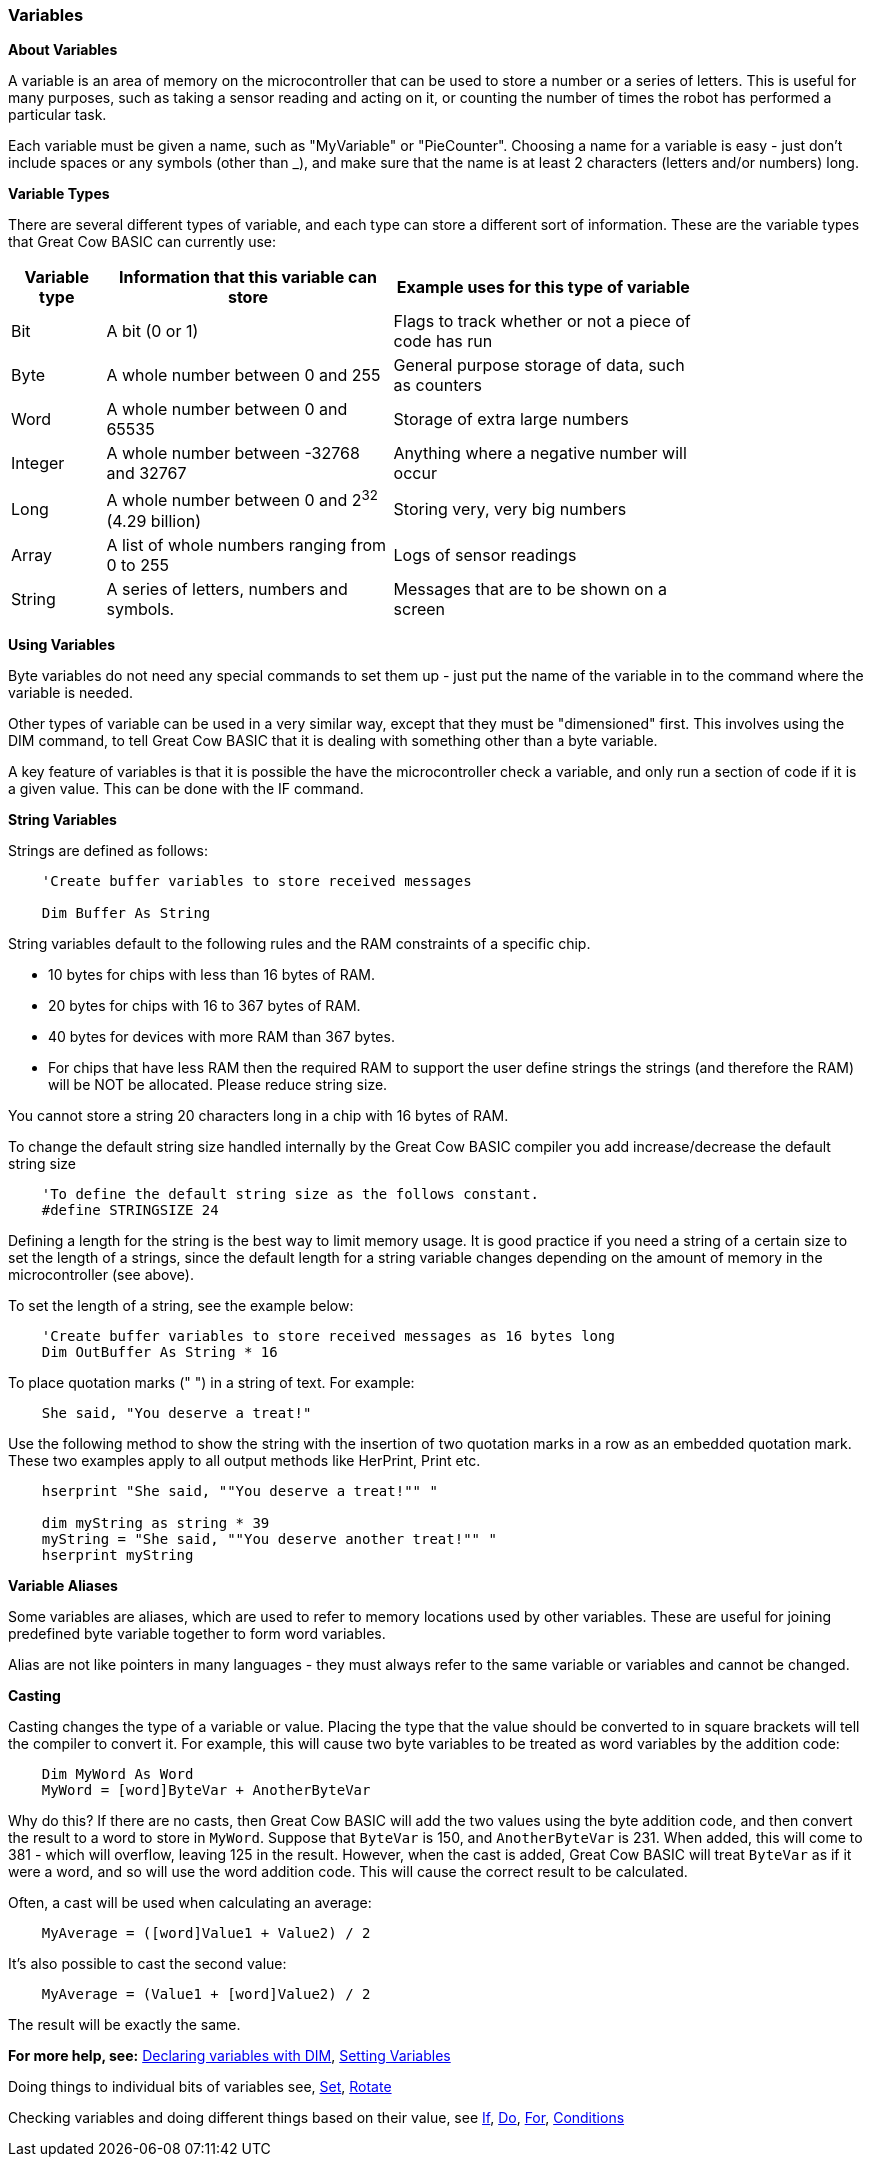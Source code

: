 // Edit EvanV 061116
// Added   #define STRINGSIZE 24 constant information.
// Added   091116 added String examplkes
=== Variables

*About Variables*

A variable is an area of memory on the microcontroller that can be used
to store a number or a series of letters. This is useful for many
purposes, such as taking a sensor reading and acting on it, or counting
the number of times the robot has performed a particular task.

Each variable must be given a name, such as "MyVariable" or
"PieCounter". Choosing a name for a variable is easy - just don't
include spaces or any symbols (other than _), and make sure that the
name is at least 2 characters (letters and/or numbers) long.

*Variable Types*

There are several different types of variable, and each type can store a
different sort of information. These are the variable types that Great
Cow BASIC can currently use:
[cols=3, options="header,autowidth",width="80%"]
|===
|*Variable type*
|*Information that this variable can store*
|*Example uses for this type of variable*

|Bit
|A bit (0 or 1)
|Flags to track whether or not a piece of code has run

|Byte
|A whole number between 0 and 255
|General purpose storage of data, such as counters

|Word
|A whole number between 0 and 65535
|Storage of extra large numbers

|Integer
|A whole number between -32768 and 32767
|Anything where a negative number will occur

|Long
|A whole number between 0 and 2^32^ (4.29 billion)
|Storing very, very big numbers

|Array
|A list of whole numbers ranging from 0 to 255
|Logs of sensor readings

|String
|A series of letters, numbers and symbols.
|Messages that are to be shown on a screen
|===
*Using Variables*

Byte variables do not need any special commands to set them up - just
put the name of the variable in to the command where the variable is
needed.

Other types of variable can be used in a very similar way, except that
they must be "dimensioned" first. This involves using the DIM command,
to tell Great Cow BASIC that it is dealing with something other than a
byte variable.

A key feature of variables is that it is possible the have the
microcontroller check a variable, and only run a section of code if it
is a given value. This can be done with the IF command.

*String Variables*

Strings are defined as follows:
----
    'Create buffer variables to store received messages

    Dim Buffer As String
----
String variables default to the following rules and the RAM constraints
of a specific chip.

- 10 bytes for chips with less than 16 bytes of RAM.
- 20 bytes for chips with 16 to 367 bytes of RAM.
- 40 bytes for devices with more RAM than 367 bytes.
- For chips that have less RAM then the required RAM to support the user define strings the strings (and therefore the RAM) will be NOT be allocated. Please reduce string size.


You cannot store a string 20 characters long in a chip with 16 bytes of RAM.

To change the default string size handled internally by the Great Cow BASIC compiler you add increase/decrease the default string size

----
    'To define the default string size as the follows constant.
    #define STRINGSIZE 24
----

Defining a length for the string is the best way to limit memory usage.
It is good practice if you need a string of a certain size to set the
length of a strings, since the default length for a string variable
changes depending on the amount of memory in the microcontroller (see
above).

To set the length of a string, see the example below:
----
    'Create buffer variables to store received messages as 16 bytes long
    Dim OutBuffer As String * 16
----

To place quotation marks (" ") in a string of text. For example:
----
    She said, "You deserve a treat!"
----

Use the following method to show the string with the insertion of two quotation marks in a row as an embedded quotation mark.
These two examples apply to all output methods like HerPrint, Print etc.

----
    hserprint "She said, ""You deserve a treat!"" "

    dim myString as string * 39
    myString = "She said, ""You deserve another treat!"" "
    hserprint myString
----

*Variable Aliases*

Some variables are aliases, which are used to refer to memory locations
used by other variables. These are useful for joining predefined byte
variable together to form word variables.

Alias are not like pointers in many languages - they must always refer
to the same variable or variables and cannot be changed.

*Casting*

Casting changes the type of a variable or value. Placing the type that
the value should be converted to in square brackets will tell the
compiler to convert it. For example, this will cause two byte variables
to be treated as word variables by the addition code:
----
    Dim MyWord As Word
    MyWord = [word]ByteVar + AnotherByteVar
----
Why do this? If there are no casts, then Great Cow BASIC will add the two values
using the byte addition code, and then convert the result to a word to
store in `MyWord`. Suppose that `ByteVar` is 150, and `AnotherByteVar` is 231.
When added, this will come to 381 - which will overflow, leaving 125 in
the result. However, when the cast is added, Great Cow BASIC will treat `ByteVar`
as if it were a word, and so will use the word addition code. This will
cause the correct result to be calculated.

Often, a cast will be used when calculating an average:
----
    MyAverage = ([word]Value1 + Value2) / 2
----
It's also possible to cast the second value:
----
    MyAverage = (Value1 + [word]Value2) / 2
----
The result will be exactly the same.

*For more help, see:* <<_dim,Declaring variables with DIM>>,
<<_setting_variables,Setting Variables>>

Doing things to individual bits of variables see,
<<_set,Set>>, <<_rotate,Rotate>>

Checking variables and doing different things based on their value, see
<<_if,If>>, <<_do,Do>>, <<_for,For>>, <<_conditions,Conditions>>
